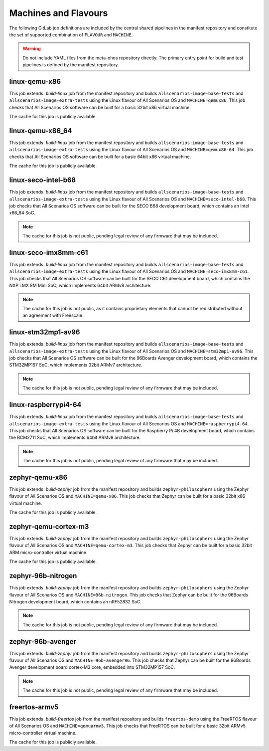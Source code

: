 .. SPDX-FileCopyrightText: Huawei Inc.
..
.. SPDX-License-Identifier: CC-BY-4.0

Machines and Flavours
---------------------

The following GitLab job definitions are included by the central shared
pipelines in the manifest repository and constitute the set of supported
combination of ``FLAVOUR`` and ``MACHINE``.

.. warning::

    Do not include YAML files from the meta-ohos repository directly. The
    primary entry point for build and test pipelines is defined by the manifest
    repository.

linux-qemu-x86
..............

This job extends `.build-linux` job from the manifest repository and builds
``allscenarios-image-base-tests`` and ``allscenarios-image-extra-tests`` using
the Linux flavour of All Scenarios OS and ``MACHINE=qemux86``. This job checks that
All Scenarios OS software can be built for a basic 32bit x86 virtual machine.

The cache for this job is publicly available.

linux-qemu-x86_64
.................

This job extends `.build-linux` job from the manifest repository and builds
``allscenarios-image-base-tests`` and ``allscenarios-image-extra-tests`` using
the Linux flavour of All Scenarios OS and ``MACHINE=qemux86-64``. This job checks that
All Scenarios OS software can be built for a basic 64bit x86 virtual machine.

The cache for this job is publicly available.

linux-seco-intel-b68
....................

This job extends `.build-linux` job from the manifest repository and builds
``allscenarios-image-base-tests`` and ``allscenarios-image-extra-tests`` using
the Linux flavour of All Scenarios OS and ``MACHINE=seco-intel-b68``. This job
checks that All Scenarios OS software can be built for the SECO B68 development
board, which contains an Intel x86_64 SoC.

.. note::
    The cache for this job is not public, pending legal review of any firmware
    that may be included.

linux-seco-imx8mm-c61
.....................

This job extends `.build-linux` job from the manifest repository and builds
``allscenarios-image-base-tests`` and ``allscenarios-image-extra-tests`` using
the Linux flavour of All Scenarios OS and ``MACHINE=seco-imx8mm-c61``. This job
checks that All Scenarios OS software can be built for the SECO C61 development
board, which contains the NXP i.MX 8M Mini SoC, which implements 64bit ARMv8
architecture.

.. note::
    The cache for this job is not public, as it contains proprietary elements
    that cannot be redistributed without an agreement with Freescale.

linux-stm32mp1-av96
...................

This job extends `.build-linux` job from the manifest repository and builds
``allscenarios-image-base-tests`` and ``allscenarios-image-extra-tests`` using
the Linux flavour of All Scenarios OS and ``MACHINE=stm32mp1-av96``. This job checks
that All Scenarios OS software can be built for the 96Boards Avenger development
board, which contains the STM32MP157 SoC, which implements 32bit ARMv7
architecture.

.. note::
    The cache for this job is not public, pending legal review of any firmware
    that may be included.

linux-raspberrypi4-64
.....................

This job extends `.build-linux` job from the manifest repository and builds
``allscenarios-image-base-tests`` and ``allscenarios-image-extra-tests`` using
the Linux flavour of All Scenarios OS and ``MACHINE=raspberrypi4-64``. This job
checks that All Scenarios OS software can be built for the Raspberry Pi 4B
development board, which contains the BCM2711 SoC, which implements 64bit ARMv8
architecture.

.. note::
    The cache for this job is not public, pending legal review of any firmware
    that may be included.

zephyr-qemu-x86
...............

This job extends `.build-zephyr` job from the manifest repository and builds
``zephyr-philosophers`` using the Zephyr flavour of All Scenarios OS and
``MACHINE=qemu-x86``. This job checks that Zephyr can be built for a basic
32bit x86 virtual machine.

The cache for this job is publicly available.

zephyr-qemu-cortex-m3
.....................

This job extends `.build-zephyr` job from the manifest repository and builds
``zephyr-philosophers`` using the Zephyr flavour of All Scenarios OS and
``MACHINE=qemu-cortex-m3``. This job checks that Zephyr can be built for a
basic 32bit ARM micro-controller virtual machine.

The cache for this job is publicly available.

zephyr-96b-nitrogen
...................

This job extends `.build-zephyr` job from the manifest repository and builds
``zephyr-philosophers`` using the Zephyr flavour of All Scenarios OS and
``MACHINE=96b-nitrogen``. This job checks that Zephyr can be built for the
96Boards Nitrogen development board, which contains an nRF52832 SoC.

.. note::
    The cache for this job is not public, pending legal review of any firmware
    that may be included.

zephyr-96b-avenger
..................

This job extends `.build-zephyr` job from the manifest repository and builds
``zephyr-philosophers`` using the Zephyr flavour of All Scenarios OS and
``MACHINE=96b-avenger96``. This job checks that Zephyr can be built for the
96Boards Avenger development board cortex-M3 core, embedded into STM32MP157
SoC.

.. note::
    The cache for this job is not public, pending legal review of any firmware
    that may be included.

freertos-armv5
..............

This job extends `.build-freertos` job from the manifest repository and builds
``freertos-demo`` using the FreeRTOS flavour of All Scenarios OS and
``MACHINE=qemuarmv5``. This job checks that FreeRTOS can be built for a basic
32bit ARMv5 micro-controller virtual machine.

The cache for this job is publicly available.
